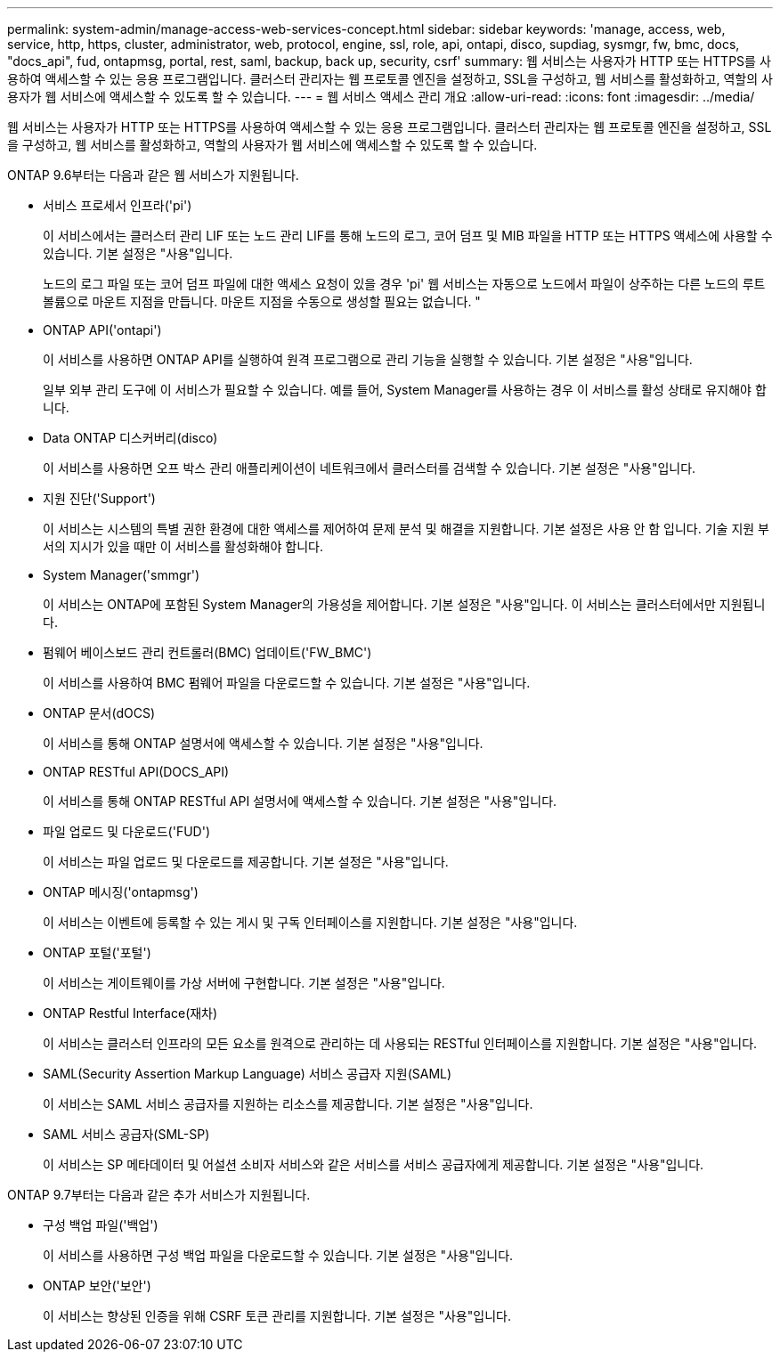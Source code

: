 ---
permalink: system-admin/manage-access-web-services-concept.html 
sidebar: sidebar 
keywords: 'manage, access, web, service, http, https, cluster, administrator, web, protocol, engine, ssl, role, api, ontapi, disco, supdiag, sysmgr, fw, bmc, docs, "docs_api", fud, ontapmsg, portal, rest, saml, backup, back up, security, csrf' 
summary: 웹 서비스는 사용자가 HTTP 또는 HTTPS를 사용하여 액세스할 수 있는 응용 프로그램입니다. 클러스터 관리자는 웹 프로토콜 엔진을 설정하고, SSL을 구성하고, 웹 서비스를 활성화하고, 역할의 사용자가 웹 서비스에 액세스할 수 있도록 할 수 있습니다. 
---
= 웹 서비스 액세스 관리 개요
:allow-uri-read: 
:icons: font
:imagesdir: ../media/


[role="lead"]
웹 서비스는 사용자가 HTTP 또는 HTTPS를 사용하여 액세스할 수 있는 응용 프로그램입니다. 클러스터 관리자는 웹 프로토콜 엔진을 설정하고, SSL을 구성하고, 웹 서비스를 활성화하고, 역할의 사용자가 웹 서비스에 액세스할 수 있도록 할 수 있습니다.

ONTAP 9.6부터는 다음과 같은 웹 서비스가 지원됩니다.

* 서비스 프로세서 인프라('pi')
+
이 서비스에서는 클러스터 관리 LIF 또는 노드 관리 LIF를 통해 노드의 로그, 코어 덤프 및 MIB 파일을 HTTP 또는 HTTPS 액세스에 사용할 수 있습니다. 기본 설정은 "사용"입니다.

+
노드의 로그 파일 또는 코어 덤프 파일에 대한 액세스 요청이 있을 경우 'pi' 웹 서비스는 자동으로 노드에서 파일이 상주하는 다른 노드의 루트 볼륨으로 마운트 지점을 만듭니다. 마운트 지점을 수동으로 생성할 필요는 없습니다. "

* ONTAP API('ontapi')
+
이 서비스를 사용하면 ONTAP API를 실행하여 원격 프로그램으로 관리 기능을 실행할 수 있습니다. 기본 설정은 "사용"입니다.

+
일부 외부 관리 도구에 이 서비스가 필요할 수 있습니다. 예를 들어, System Manager를 사용하는 경우 이 서비스를 활성 상태로 유지해야 합니다.

* Data ONTAP 디스커버리(disco)
+
이 서비스를 사용하면 오프 박스 관리 애플리케이션이 네트워크에서 클러스터를 검색할 수 있습니다. 기본 설정은 "사용"입니다.

* 지원 진단('Support')
+
이 서비스는 시스템의 특별 권한 환경에 대한 액세스를 제어하여 문제 분석 및 해결을 지원합니다. 기본 설정은 사용 안 함 입니다. 기술 지원 부서의 지시가 있을 때만 이 서비스를 활성화해야 합니다.

* System Manager('smmgr')
+
이 서비스는 ONTAP에 포함된 System Manager의 가용성을 제어합니다. 기본 설정은 "사용"입니다. 이 서비스는 클러스터에서만 지원됩니다.

* 펌웨어 베이스보드 관리 컨트롤러(BMC) 업데이트('FW_BMC')
+
이 서비스를 사용하여 BMC 펌웨어 파일을 다운로드할 수 있습니다. 기본 설정은 "사용"입니다.

* ONTAP 문서(dOCS)
+
이 서비스를 통해 ONTAP 설명서에 액세스할 수 있습니다. 기본 설정은 "사용"입니다.

* ONTAP RESTful API(DOCS_API)
+
이 서비스를 통해 ONTAP RESTful API 설명서에 액세스할 수 있습니다. 기본 설정은 "사용"입니다.

* 파일 업로드 및 다운로드('FUD')
+
이 서비스는 파일 업로드 및 다운로드를 제공합니다. 기본 설정은 "사용"입니다.

* ONTAP 메시징('ontapmsg')
+
이 서비스는 이벤트에 등록할 수 있는 게시 및 구독 인터페이스를 지원합니다. 기본 설정은 "사용"입니다.

* ONTAP 포털('포털')
+
이 서비스는 게이트웨이를 가상 서버에 구현합니다. 기본 설정은 "사용"입니다.

* ONTAP Restful Interface(재차)
+
이 서비스는 클러스터 인프라의 모든 요소를 원격으로 관리하는 데 사용되는 RESTful 인터페이스를 지원합니다. 기본 설정은 "사용"입니다.

* SAML(Security Assertion Markup Language) 서비스 공급자 지원(SAML)
+
이 서비스는 SAML 서비스 공급자를 지원하는 리소스를 제공합니다. 기본 설정은 "사용"입니다.

* SAML 서비스 공급자(SML-SP)
+
이 서비스는 SP 메타데이터 및 어설션 소비자 서비스와 같은 서비스를 서비스 공급자에게 제공합니다. 기본 설정은 "사용"입니다.



ONTAP 9.7부터는 다음과 같은 추가 서비스가 지원됩니다.

* 구성 백업 파일('백업')
+
이 서비스를 사용하면 구성 백업 파일을 다운로드할 수 있습니다. 기본 설정은 "사용"입니다.

* ONTAP 보안('보안')
+
이 서비스는 향상된 인증을 위해 CSRF 토큰 관리를 지원합니다. 기본 설정은 "사용"입니다.


